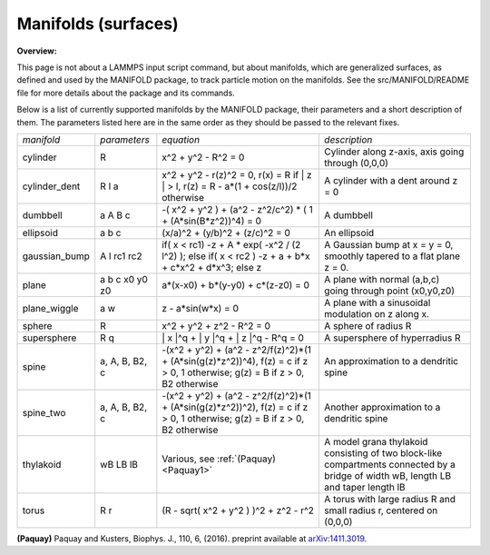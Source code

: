 Manifolds (surfaces)
====================

**Overview:**

This page is not about a LAMMPS input script command, but about
manifolds, which are generalized surfaces, as defined and used by the
MANIFOLD package, to track particle motion on the manifolds.  See
the src/MANIFOLD/README file for more details about the package
and its commands.

Below is a list of currently supported manifolds by the MANIFOLD
package, their parameters and a short description of them.  The
parameters listed here are in the same order as they should be passed
to the relevant fixes.

+----------------+----------------+----------------------------------------------------------------------------------------------------------------------------------------+------------------------------------------------------------------------------------------------------------------------------------+
| *manifold*     | *parameters*   | *equation*                                                                                                                             | *description*                                                                                                                      |
+----------------+----------------+----------------------------------------------------------------------------------------------------------------------------------------+------------------------------------------------------------------------------------------------------------------------------------+
| cylinder       | R              | x\^2 + y\^2 - R\^2 = 0                                                                                                                 | Cylinder along z-axis, axis going through (0,0,0)                                                                                  |
+----------------+----------------+----------------------------------------------------------------------------------------------------------------------------------------+------------------------------------------------------------------------------------------------------------------------------------+
| cylinder_dent  | R l a          | x\^2 + y\^2 - r(z)\^2 = 0, r(x) = R if \| z \| > l, r(z) = R - a\*(1 + cos(z/l))/2 otherwise                                           | A cylinder with a dent around z = 0                                                                                                |
+----------------+----------------+----------------------------------------------------------------------------------------------------------------------------------------+------------------------------------------------------------------------------------------------------------------------------------+
| dumbbell       | a A B c        | -( x\^2 + y\^2 ) + (a\^2 - z\^2/c\^2) \* ( 1 + (A\*sin(B\*z\^2))\^4) = 0                                                               | A dumbbell                                                                                                                         |
+----------------+----------------+----------------------------------------------------------------------------------------------------------------------------------------+------------------------------------------------------------------------------------------------------------------------------------+
| ellipsoid      | a  b c         | (x/a)\^2 + (y/b)\^2 + (z/c)\^2 = 0                                                                                                     | An ellipsoid                                                                                                                       |
+----------------+----------------+----------------------------------------------------------------------------------------------------------------------------------------+------------------------------------------------------------------------------------------------------------------------------------+
| gaussian_bump  | A l rc1 rc2    | if( x < rc1) -z + A \* exp( -x\^2 / (2 l\^2) ); else if( x < rc2 ) -z + a + b\*x + c\*x\^2 + d\*x\^3; else z                           | A Gaussian bump at x = y = 0, smoothly tapered to a flat plane z = 0.                                                              |
+----------------+----------------+----------------------------------------------------------------------------------------------------------------------------------------+------------------------------------------------------------------------------------------------------------------------------------+
| plane          | a b c x0 y0 z0 | a\*(x-x0) + b\*(y-y0) + c\*(z-z0) = 0                                                                                                  | A plane with normal (a,b,c) going through point (x0,y0,z0)                                                                         |
+----------------+----------------+----------------------------------------------------------------------------------------------------------------------------------------+------------------------------------------------------------------------------------------------------------------------------------+
| plane_wiggle   | a w            | z - a\*sin(w\*x) = 0                                                                                                                   | A plane with a sinusoidal modulation on z along x.                                                                                 |
+----------------+----------------+----------------------------------------------------------------------------------------------------------------------------------------+------------------------------------------------------------------------------------------------------------------------------------+
| sphere         | R              | x\^2 + y\^2 + z\^2 - R\^2 = 0                                                                                                          | A sphere of radius R                                                                                                               |
+----------------+----------------+----------------------------------------------------------------------------------------------------------------------------------------+------------------------------------------------------------------------------------------------------------------------------------+
| supersphere    | R q            | \| x \|\^q + \| y \|\^q + \| z \|\^q - R\^q = 0                                                                                        | A supersphere of hyperradius R                                                                                                     |
+----------------+----------------+----------------------------------------------------------------------------------------------------------------------------------------+------------------------------------------------------------------------------------------------------------------------------------+
| spine          | a, A, B, B2, c | -(x\^2 + y\^2) + (a\^2 - z\^2/f(z)\^2)\*(1 + (A\*sin(g(z)\*z\^2))\^4), f(z) = c if z > 0, 1 otherwise; g(z) = B if z > 0, B2 otherwise | An approximation to a dendritic spine                                                                                              |
+----------------+----------------+----------------------------------------------------------------------------------------------------------------------------------------+------------------------------------------------------------------------------------------------------------------------------------+
| spine_two      | a, A, B, B2, c | -(x\^2 + y\^2) + (a\^2 - z\^2/f(z)\^2)\*(1 + (A\*sin(g(z)\*z\^2))\^2), f(z) = c if z > 0, 1 otherwise; g(z) = B if z > 0, B2 otherwise | Another approximation to a dendritic spine                                                                                         |
+----------------+----------------+----------------------------------------------------------------------------------------------------------------------------------------+------------------------------------------------------------------------------------------------------------------------------------+
| thylakoid      | wB LB lB       | Various, see :ref:`(Paquay) <Paquay1>`                                                                                                 | A model grana thylakoid consisting of two block-like compartments connected by a bridge of width wB, length LB and taper length lB |
+----------------+----------------+----------------------------------------------------------------------------------------------------------------------------------------+------------------------------------------------------------------------------------------------------------------------------------+
| torus          | R r            | (R - sqrt( x\^2 + y\^2 ) )\^2 + z\^2 - r\^2                                                                                            | A torus with large radius R and small radius r, centered on (0,0,0)                                                                |
+----------------+----------------+----------------------------------------------------------------------------------------------------------------------------------------+------------------------------------------------------------------------------------------------------------------------------------+

.. _Paquay1:

**(Paquay)** Paquay and Kusters, Biophys. J., 110, 6, (2016).
preprint available at `arXiv:1411.3019 <https://arxiv.org/abs/1411.3019/>`_.

